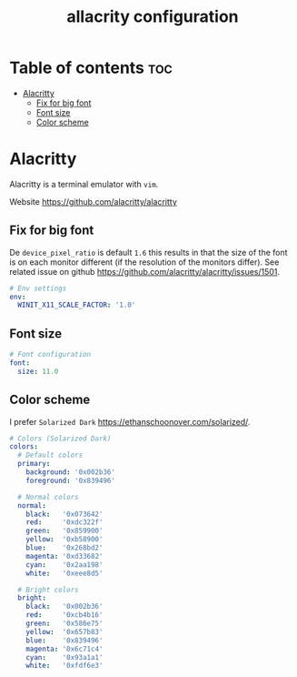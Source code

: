 #+title: allacrity configuration
#+property: header-args :tangle .alacritty.yml

* Table of contents :toc:
- [[#alacritty][Alacritty]]
  - [[#fix-for-big-font][Fix for big font]]
  - [[#font-size][Font size]]
  - [[#color-scheme][Color scheme]]

* Alacritty
Alacritty is a terminal emulator with =vim=.

Website https://github.com/alacritty/alacritty

** Fix for big font
De =device_pixel_ratio= is default =1.6= this results in that the size of the font is on each monitor different (if the resolution of the monitors differ).
See related issue on github https://github.com/alacritty/alacritty/issues/1501.

#+begin_src yaml
# Env settings
env:
  WINIT_X11_SCALE_FACTOR: '1.0'
#+end_src

** Font size
#+begin_src yaml
# Font configuration
font:
  size: 11.0
#+end_src

** Color scheme
I prefer =Solarized Dark= https://ethanschoonover.com/solarized/.

#+begin_src yaml
# Colors (Solarized Dark)
colors:
  # Default colors
  primary:
    background: '0x002b36'
    foreground: '0x839496'

  # Normal colors
  normal:
    black:   '0x073642'
    red:     '0xdc322f'
    green:   '0x859900'
    yellow:  '0xb58900'
    blue:    '0x268bd2'
    magenta: '0xd33682'
    cyan:    '0x2aa198'
    white:   '0xeee8d5'

  # Bright colors
  bright:
    black:   '0x002b36'
    red:     '0xcb4b16'
    green:   '0x586e75'
    yellow:  '0x657b83'
    blue:    '0x839496'
    magenta: '0x6c71c4'
    cyan:    '0x93a1a1'
    white:   '0xfdf6e3'
#+end_src
